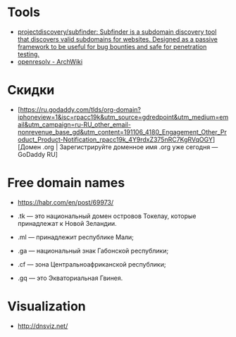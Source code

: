
* Tools

- [[https://github.com/projectdiscovery/subfinder][projectdiscovery/subfinder: Subfinder is a subdomain discovery tool that discovers valid subdomains for websites. Designed as a passive framework to be useful for bug bounties and safe for penetration testing.]]
- [[https://wiki.archlinux.org/index.php/Openresolv][openresolv - ArchWiki]]

* Скидки

- [https://ru.godaddy.com/tlds/org-domain?iphoneview=1&isc=rpacc19k&utm_source=gdredpoint&utm_medium=email&utm_campaign=ru-RU_other_email-nonrevenue_base_gd&utm_content=191106_4180_Engagement_Other_Product_Product-Notification_rpacc19k_4Y9rdxZ375nRC7KgRVqOGY][Домен .org | Зарегистрируйте доменное имя .org уже сегодня — GoDaddy RU]

* Free domain names
  - https://habr.com/en/post/69973/

  - .tk — это национальный домен островов Токелау, которые принадлежат к Новой Зеландии.
  - .ml — принадлежит республике Мали;
  - .ga — национальный знак Габонской республики;
  - .cf — зона Центральноафриканской республики;
  - .gq — это Экваториальная Гвинея.

* Visualization

- http://dnsviz.net/
